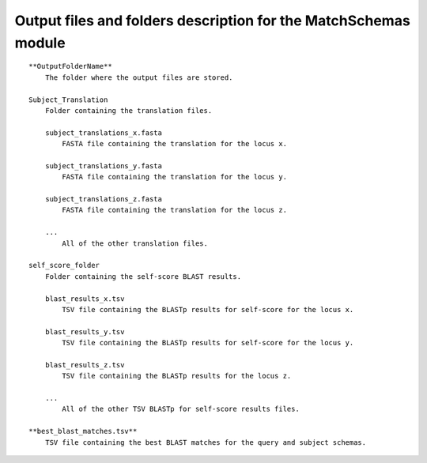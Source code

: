 Output files and folders description for the MatchSchemas module
================================================================

::

    **OutputFolderName**
        The folder where the output files are stored.

    Subject_Translation
        Folder containing the translation files.
        
        subject_translations_x.fasta
            FASTA file containing the translation for the locus x.
        
        subject_translations_y.fasta
            FASTA file containing the translation for the locus y.
        
        subject_translations_z.fasta
            FASTA file containing the translation for the locus z.
        
        ...
            All of the other translation files.

    self_score_folder
        Folder containing the self-score BLAST results.
        
        blast_results_x.tsv
            TSV file containing the BLASTp results for self-score for the locus x.
        
        blast_results_y.tsv
            TSV file containing the BLASTp results for self-score for the locus y.
        
        blast_results_z.tsv
            TSV file containing the BLASTp results for the locus z.
        
        ...
            All of the other TSV BLASTp for self-score results files.

    **best_blast_matches.tsv**
        TSV file containing the best BLAST matches for the query and subject schemas.
